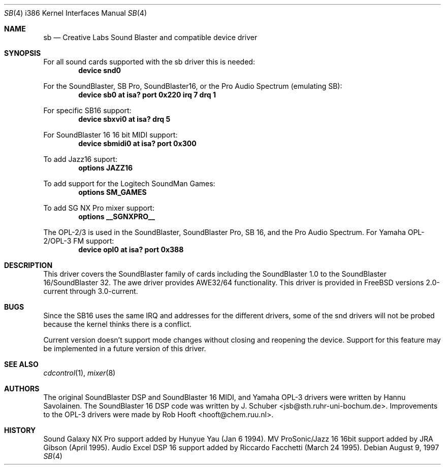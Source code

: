 .\" Man page for the SoundBlaster driver
.\"
.\" Copyright (c) 1997, Alex Zepeda.
.\"
.\" This documentation is public domain, and is provided without warranty.
.\" Alex Zepeda, the "author" of this page is not responsible for any
.\" consequences of any sort of manipulation of this document.
.\"
.\" SoundBlaster and any phrases including it's name are copyright
.\" Creative Labs, not me.
.\"
.\" alex!@bigfoot.com
.\" $FreeBSD: src/share/man/man4/man4.i386/sb.4,v 1.9.2.6 2002/12/20 18:03:05 trhodes Exp $
.\" $DragonFly: src/share/man/man4/man4.i386/sb.4,v 1.2 2003/06/17 04:37:00 dillon Exp $
.\"
.Dd August 9, 1997
.Dt SB 4 i386
.Os
.Sh NAME
.Nm sb
.Nd Creative Labs Sound Blaster and compatible device driver
.Sh SYNOPSIS
For all sound cards supported with the sb driver this is needed:
.Cd device snd0
.Pp
For the SoundBlaster, SB Pro, SoundBlaster16, or the Pro Audio Spectrum
(emulating SB):
.Cd "device sb0 at isa? port 0x220 irq 7 drq 1"
.Pp
For specific SB16 support:
.Cd "device sbxvi0 at isa? drq 5"
.Pp
For SoundBlaster 16 16 bit MIDI support:
.Cd "device sbmidi0 at isa? port 0x300"
.Pp
To add Jazz16 suport:
.Cd "options JAZZ16"
.Pp
To add support for the Logitech SoundMan Games:
.Cd "options SM_GAMES"
.Pp
To add SG NX Pro mixer support:
.Cd "options __SGNXPRO__"
.Pp
The OPL-2/3 is used in the SoundBlaster, SoundBlaster Pro, SB 16, and the
Pro Audio Spectrum.
For Yamaha OPL-2/OPL-3 FM support:
.Cd "device opl0  at isa? port 0x388"
.Sh DESCRIPTION
This driver covers the SoundBlaster family of cards including the
SoundBlaster 1.0 to the SoundBlaster 16/SoundBlaster 32.  The awe driver
provides AWE32/64 functionality.  This driver is provided in
.Fx
versions 2.0-current through 3.0-current.
.Sh BUGS
Since the SB16 uses the same IRQ and addresses for
the different drivers, some of the snd drivers will not be probed because
the kernel thinks there is a conflict.
.Pp
Current version doesn't support mode changes without closing and reopening
the device.
Support for this feature may be implemented in a future
version of this driver.
.Sh SEE ALSO
.Xr cdcontrol 1 ,
.Xr mixer 8
.Sh AUTHORS
.An -nosplit
The original SoundBlaster DSP and SoundBlaster 16 MIDI, and Yamaha OPL-3
drivers were written by
.An Hannu Savolainen .
The SoundBlaster 16 DSP code was written by
.An J. Schuber Aq jsb@sth.ruhr-uni-bochum.de .
Improvements to the OPL-3 drivers were made by
.An Rob Hooft Aq hooft@chem.ruu.nl .
.Sh HISTORY
Sound Galaxy NX Pro support added by Hunyue Yau (Jan 6 1994).  MV
ProSonic/Jazz 16 16bit support added by JRA Gibson (April 1995).  Audio
Excel DSP 16 support added by Riccardo Facchetti (March 24 1995).
